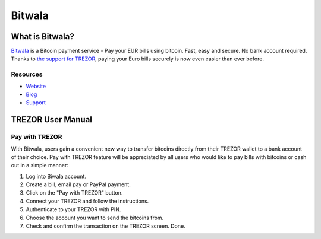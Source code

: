 Bitwala
=======

.. image:: images/bitwala_logo.png

What is Bitwala?
----------------

`Bitwala <https://www.bitwala.io>`_ is a Bitcoin payment service - Pay your EUR bills using bitcoin. Fast, easy and secure. No bank account required.
Thanks to `the support for TREZOR <https://www.bitwala.io/bitwala-is-introducing-trezor/>`_, paying your Euro bills securely is now even easier than ever before.

Resources
^^^^^^^^^

- `Website <https://www.bitwala.io>`_
- `Blog <https://www.bitwala.io/news>`_
- `Support <https://www.bitwala.io/contact>`_

TREZOR User Manual
------------------

Pay with TREZOR
^^^^^^^^^^^^^^^

With Bitwala, users gain a convenient new way to transfer bitcoins directly from their TREZOR wallet to a bank account of their choice.
Pay with TREZOR feature will be appreciated by all users who would like to pay bills with bitcoins or cash out in a simple manner:

1) Log into Biwala account.
2) Create a bill, email pay or PayPal payment.
3) Click on the "Pay with TREZOR" button.
4) Connect your TREZOR and follow the instructions.
5) Authenticate to your TREZOR with PIN.
6) Choose the account you want to send the bitcoins from.
7) Check and confirm the transaction on the TREZOR screen. Done.

.. image:: images/bitwala01.gif
